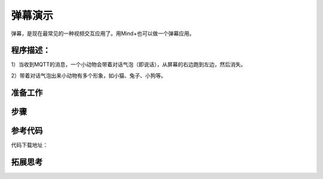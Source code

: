 弹幕演示
=========================

弹幕，是现在最常见的一种视频交互应用了。用Mind+也可以做一个弹幕应用。

程序描述：
--------------------

1）当收到MQTT的消息，一个小动物会带着对话气泡（即说话），从屏幕的右边跑到左边，然后消失。

2）带着对话气泡出来小动物有多个形象，如小猫、兔子、小狗等。

准备工作
-----------------


步骤
-----------



参考代码
---------------

.. image:: ../image/example/06_subtitles_1.png


.. image:: ../image/example/06_subtitles_2.png


代码下载地址：

拓展思考
-----------------
